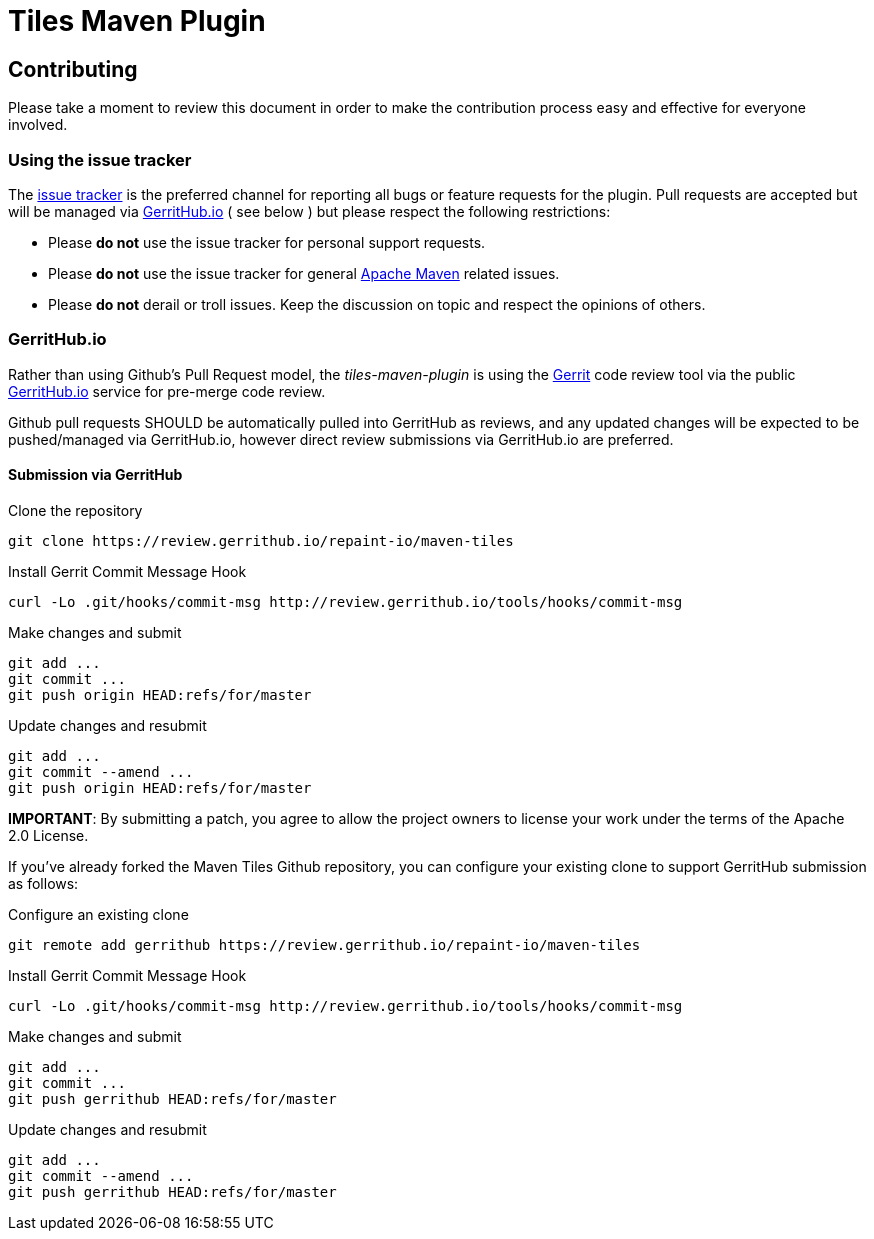 = Tiles Maven Plugin

== Contributing

Please take a moment to review this document in order to make the contribution process
easy and effective for everyone involved.

=== Using the issue tracker

The https://github.com/repaint-io/maven-tiles/issues[issue tracker] is
the preferred channel for reporting all bugs or feature requests for the
plugin. Pull requests are accepted but will be managed via
https://review.gerrithub.io/#/q/project:repaint-io/maven-tiles[GerritHub.io] ( see below )
but please respect the following restrictions:

* Please **do not** use the issue tracker for personal support requests.

* Please **do not** use the issue tracker for general http://maven.apache.org[Apache Maven]
  related issues.

* Please **do not** derail or troll issues. Keep the discussion on topic and
  respect the opinions of others.

=== GerritHub.io

Rather than using Github's Pull Request model, the _tiles-maven-plugin_ is using the
https://code.google.com/p/gerrit/[Gerrit] code review tool via the public http://gerrithub.io[GerritHub.io]
service for pre-merge code review.

Github pull requests SHOULD be automatically pulled into GerritHub as reviews, and any
updated changes will be expected to be pushed/managed via GerritHub.io, however direct review submissions
via GerritHub.io are preferred.

==== Submission via GerritHub

Clone the repository::
[source,shell]
----
git clone https://review.gerrithub.io/repaint-io/maven-tiles
----

Install Gerrit Commit Message Hook::
[source,shell]
----    
curl -Lo .git/hooks/commit-msg http://review.gerrithub.io/tools/hooks/commit-msg
----

Make changes and submit::
[source,shell]
----
git add ...
git commit ...
git push origin HEAD:refs/for/master
----

Update changes and resubmit::
[source,shell]
----
git add ...
git commit --amend ...
git push origin HEAD:refs/for/master
----

**IMPORTANT**: By submitting a patch, you agree to allow the project owners to
license your work under the terms of the Apache 2.0 License.

If you've already forked the Maven Tiles Github repository, you can configure
your existing clone to support GerritHub submission as follows:

Configure an existing clone::
[source,shell]
----
git remote add gerrithub https://review.gerrithub.io/repaint-io/maven-tiles
----
Install Gerrit Commit Message Hook::
[source,shell]
----
curl -Lo .git/hooks/commit-msg http://review.gerrithub.io/tools/hooks/commit-msg
----
Make changes and submit::
[source,shell]
----
git add ...
git commit ...
git push gerrithub HEAD:refs/for/master
----
Update changes and resubmit::
[source,shell]
----
git add ...
git commit --amend ...
git push gerrithub HEAD:refs/for/master
----

